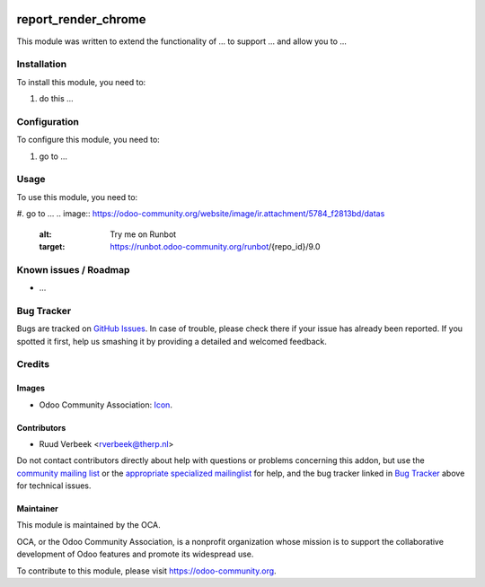 .. image:: https://img.shields.io/badge/licence-AGPL--3-blue.svg
    :target: http://www.gnu.org/licenses/agpl-3.0-standalone.html
    :alt: License: AGPL-3

====================
report_render_chrome
====================

This module was written to extend the functionality of ... to support ...
and allow you to ...

Installation
============

To install this module, you need to:

#. do this ...

Configuration
=============

To configure this module, you need to:

#. go to ...

Usage
=====

To use this module, you need to:

#. go to ...
.. image:: https://odoo-community.org/website/image/ir.attachment/5784_f2813bd/datas
    :alt: Try me on Runbot
    :target: https://runbot.odoo-community.org/runbot/{repo_id}/9.0

.. repo_id is available in https://github.com/OCA/maintainer-tools/blob/master/tools/repos_with_ids.txt

Known issues / Roadmap
======================

* ...

Bug Tracker
===========

Bugs are tracked on `GitHub Issues
<https://github.com/OCA/reporting-engine/issues>`_. In case of trouble, please
check there if your issue has already been reported. If you spotted it first,
help us smashing it by providing a detailed and welcomed feedback.

Credits
=======

Images
------

* Odoo Community Association: `Icon <https://github.com/OCA/maintainer-tools/blob/master/template/module/static/description/icon.svg>`_.

Contributors
------------

* Ruud Verbeek <rverbeek@therp.nl>  

Do not contact contributors directly about help with questions or problems concerning this addon, but use the `community mailing list <mailto:community@mail.odoo.com>`_ or the `appropriate specialized mailinglist <https://odoo-community.org/groups>`_ for help, and the bug tracker linked in `Bug Tracker`_ above for technical issues.

Maintainer
----------

.. image:: https://odoo-community.org/logo.png
   :alt: Odoo Community Association
   :target: https://odoo-community.org

This module is maintained by the OCA.

OCA, or the Odoo Community Association, is a nonprofit organization whose
mission is to support the collaborative development of Odoo features and
promote its widespread use.

To contribute to this module, please visit https://odoo-community.org.
